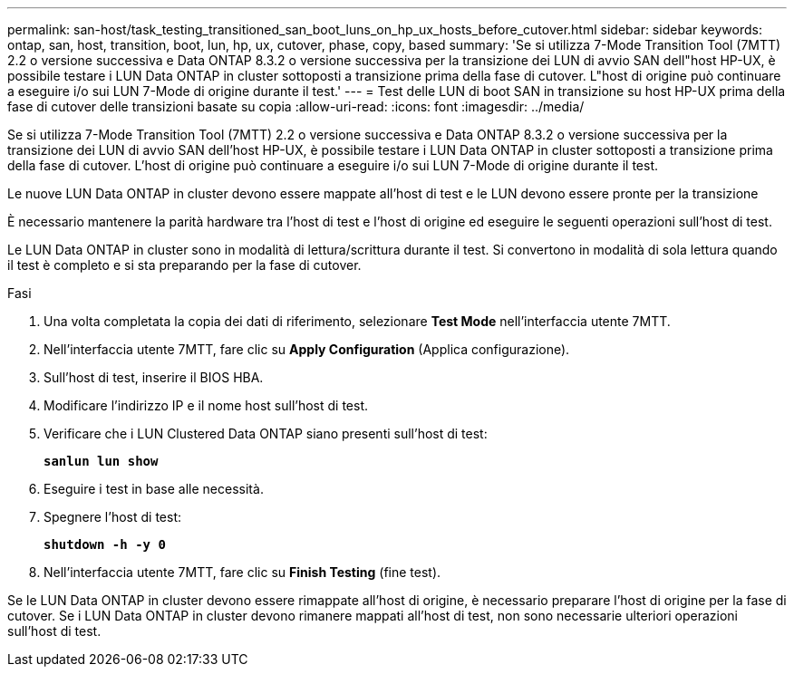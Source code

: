 ---
permalink: san-host/task_testing_transitioned_san_boot_luns_on_hp_ux_hosts_before_cutover.html 
sidebar: sidebar 
keywords: ontap, san, host, transition, boot, lun, hp, ux, cutover, phase, copy, based 
summary: 'Se si utilizza 7-Mode Transition Tool (7MTT) 2.2 o versione successiva e Data ONTAP 8.3.2 o versione successiva per la transizione dei LUN di avvio SAN dell"host HP-UX, è possibile testare i LUN Data ONTAP in cluster sottoposti a transizione prima della fase di cutover. L"host di origine può continuare a eseguire i/o sui LUN 7-Mode di origine durante il test.' 
---
= Test delle LUN di boot SAN in transizione su host HP-UX prima della fase di cutover delle transizioni basate su copia
:allow-uri-read: 
:icons: font
:imagesdir: ../media/


[role="lead"]
Se si utilizza 7-Mode Transition Tool (7MTT) 2.2 o versione successiva e Data ONTAP 8.3.2 o versione successiva per la transizione dei LUN di avvio SAN dell'host HP-UX, è possibile testare i LUN Data ONTAP in cluster sottoposti a transizione prima della fase di cutover. L'host di origine può continuare a eseguire i/o sui LUN 7-Mode di origine durante il test.

Le nuove LUN Data ONTAP in cluster devono essere mappate all'host di test e le LUN devono essere pronte per la transizione

È necessario mantenere la parità hardware tra l'host di test e l'host di origine ed eseguire le seguenti operazioni sull'host di test.

Le LUN Data ONTAP in cluster sono in modalità di lettura/scrittura durante il test. Si convertono in modalità di sola lettura quando il test è completo e si sta preparando per la fase di cutover.

.Fasi
. Una volta completata la copia dei dati di riferimento, selezionare *Test Mode* nell'interfaccia utente 7MTT.
. Nell'interfaccia utente 7MTT, fare clic su *Apply Configuration* (Applica configurazione).
. Sull'host di test, inserire il BIOS HBA.
. Modificare l'indirizzo IP e il nome host sull'host di test.
. Verificare che i LUN Clustered Data ONTAP siano presenti sull'host di test:
+
`*sanlun lun show*`

. Eseguire i test in base alle necessità.
. Spegnere l'host di test:
+
`*shutdown -h -y 0*`

. Nell'interfaccia utente 7MTT, fare clic su *Finish Testing* (fine test).


Se le LUN Data ONTAP in cluster devono essere rimappate all'host di origine, è necessario preparare l'host di origine per la fase di cutover. Se i LUN Data ONTAP in cluster devono rimanere mappati all'host di test, non sono necessarie ulteriori operazioni sull'host di test.
